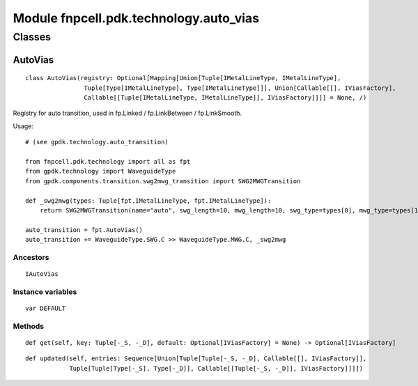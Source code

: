 Module fnpcell.pdk.technology.auto_vias
==========================================

Classes
----------

AutoVias
++++++++++

::
    
    class AutoVias(registry: Optional[Mapping[Union[Tuple[IMetalLineType, IMetalLineType], 
                    Tuple[Type[IMetalLineType], Type[IMetalLineType]]], Union[Callable[[], IViasFactory], 
                    Callable[[Tuple[IMetalLineType, IMetalLineType]], IViasFactory]]]] = None, /)

Registry for auto transition, used in fp.Linked / fp.LinkBetween / fp.LinkSmooth.

Usage::
    
    # (see gpdk.technology.auto_transition)

    from fnpcell.pdk.technology import all as fpt
    from gpdk.technology import WaveguideType
    from gpdk.components.transition.swg2mwg_transition import SWG2MWGTransition

    def _swg2mwg(types: Tuple[fpt.IMetalLineType, fpt.IMetalLineType]):
        return SWG2MWGTransition(name="auto", swg_length=10, mwg_length=10, swg_type=types[0], mwg_type=types[1])

    auto_transition = fpt.AutoVias()
    auto_transition += WaveguideType.SWG.C >> WaveguideType.MWG.C, _swg2mwg

Ancestors
___________

::
    
    IAutoVias

Instance variables
_____________________

::
    
    var DEFAULT

Methods
________

::
    
    def get(self, key: Tuple[-_S, -_D], default: Optional[IViasFactory] = None) -> Optional[IViasFactory]

::
    
    def updated(self, entries: Sequence[Union[Tuple[Tuple[-_S, -_D], Callable[[], IViasFactory]], 
                Tuple[Tuple[Type[-_S], Type[-_D]], Callable[[Tuple[-_S, -_D]], IViasFactory]]]])